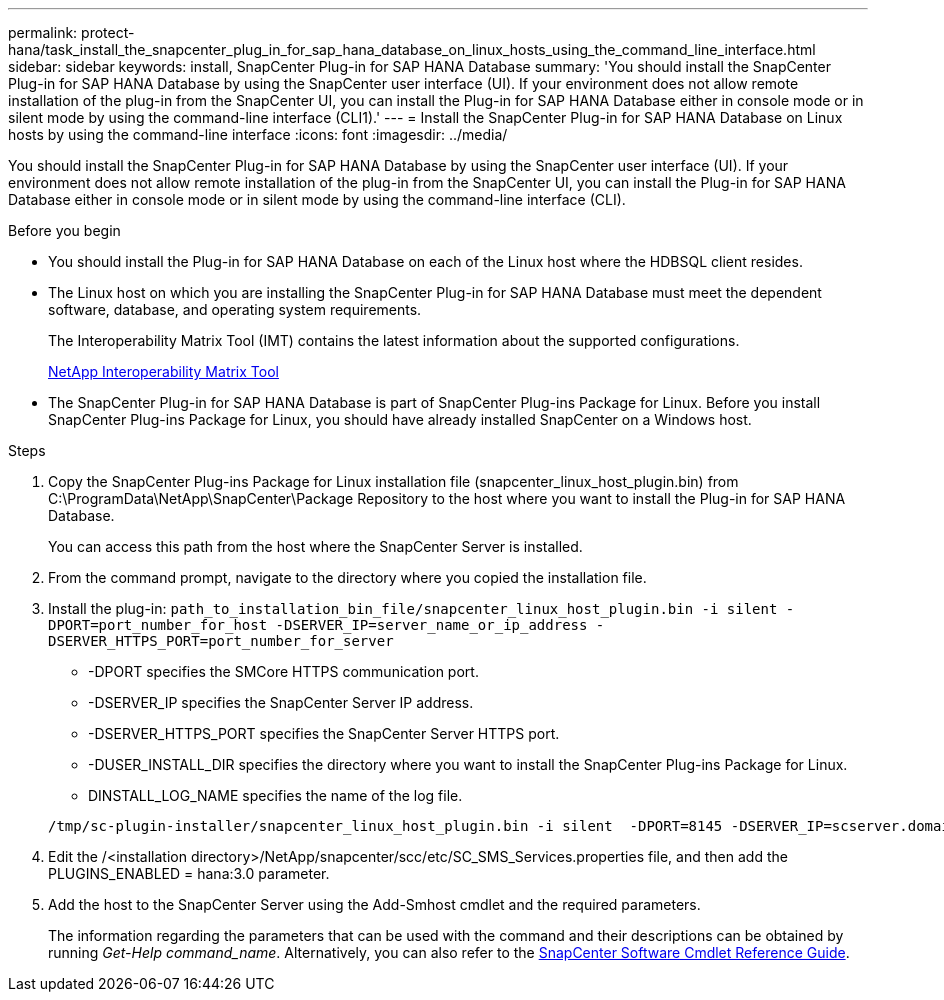 ---
permalink: protect-hana/task_install_the_snapcenter_plug_in_for_sap_hana_database_on_linux_hosts_using_the_command_line_interface.html
sidebar: sidebar
keywords: install, SnapCenter Plug-in for SAP HANA Database
summary: 'You should install the SnapCenter Plug-in for SAP HANA Database by using the SnapCenter user interface (UI). If your environment does not allow remote installation of the plug-in from the SnapCenter UI, you can install the Plug-in for SAP HANA Database either in console mode or in silent mode by using the command-line interface (CLI1).'
---
= Install the SnapCenter Plug-in for SAP HANA Database on Linux hosts by using the command-line interface
:icons: font
:imagesdir: ../media/

[.lead]
You should install the SnapCenter Plug-in for SAP HANA Database by using the SnapCenter user interface (UI). If your environment does not allow remote installation of the plug-in from the SnapCenter UI, you can install the Plug-in for SAP HANA Database either in console mode or in silent mode by using the command-line interface (CLI).

.Before you begin

* You should install the Plug-in for SAP HANA Database on each of the Linux host where the HDBSQL client resides.
* The Linux host on which you are installing the SnapCenter Plug-in for SAP HANA Database must meet the dependent software, database, and operating system requirements.
+
The Interoperability Matrix Tool (IMT) contains the latest information about the supported configurations.
+
https://imt.netapp.com/matrix/imt.jsp?components=117015;&solution=1259&isHWU&src=IMT[NetApp Interoperability Matrix Tool]

* The SnapCenter Plug-in for SAP HANA Database is part of SnapCenter Plug-ins Package for Linux. Before you install SnapCenter Plug-ins Package for Linux, you should have already installed SnapCenter on a Windows host.

.Steps

. Copy the SnapCenter Plug-ins Package for Linux installation file (snapcenter_linux_host_plugin.bin) from C:\ProgramData\NetApp\SnapCenter\Package Repository to the host where you want to install the Plug-in for SAP HANA Database.
+
You can access this path from the host where the SnapCenter Server is installed.

. From the command prompt, navigate to the directory where you copied the installation file.
. Install the plug-in: `path_to_installation_bin_file/snapcenter_linux_host_plugin.bin -i silent -DPORT=port_number_for_host -DSERVER_IP=server_name_or_ip_address -DSERVER_HTTPS_PORT=port_number_for_server`
 ** -DPORT specifies the SMCore HTTPS communication port.
 ** -DSERVER_IP specifies the SnapCenter Server IP address.
 ** -DSERVER_HTTPS_PORT specifies the SnapCenter Server HTTPS port.
 ** -DUSER_INSTALL_DIR specifies the directory where you want to install the SnapCenter Plug-ins Package for Linux.
 ** DINSTALL_LOG_NAME specifies the name of the log file.

+
----
/tmp/sc-plugin-installer/snapcenter_linux_host_plugin.bin -i silent  -DPORT=8145 -DSERVER_IP=scserver.domain.com -DSERVER_HTTPS_PORT=8146 -DUSER_INSTALL_DIR=/opt -DINSTALL_LOG_NAME=SnapCenter_Linux_Host_Plugin_Install_2.log -DCHOSEN_FEATURE_LIST=CUSTOM
----
. Edit the /<installation directory>/NetApp/snapcenter/scc/etc/SC_SMS_Services.properties file, and then add the PLUGINS_ENABLED = hana:3.0 parameter.
. Add the host to the SnapCenter Server using the Add-Smhost cmdlet and the required parameters.
+
The information regarding the parameters that can be used with the command and their descriptions can be obtained by running _Get-Help command_name_. Alternatively, you can also refer to the https://docs.netapp.com/us-en/snapcenter-cmdlets-50/index.html[SnapCenter Software Cmdlet Reference Guide^].
